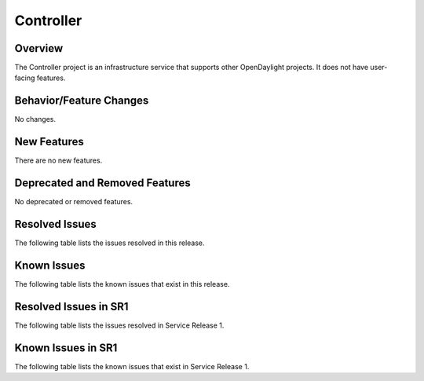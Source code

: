==========
Controller
==========

Overview
========

The Controller project is an infrastructure service that supports other OpenDaylight projects.
It does not have user-facing features.


Behavior/Feature Changes
========================
No changes.

New Features
============
There are no new features.

Deprecated and Removed Features
===============================
No deprecated or removed features.

Resolved Issues
===============
The following table lists the issues resolved in this release.

.. jira_fixed_issues::
   :project: CONTROLLER
   :versions: 6.0.0-6.0.2

Known Issues
============
The following table lists the known issues that exist in this release.

.. jira_known_issues::
   :project: CONTROLLER
   :versions: 6.0.0-6.0.2

Resolved Issues in SR1
======================
The following table lists the issues resolved in Service Release 1.

.. jira_fixed_issues::
   :project: CONTROLLER
   :versions: 6.0.3-6.0.3

Known Issues in SR1
===================
The following table lists the known issues that exist in Service Release 1.

.. jira_known_issues::
   :project: CONTROLLER
   :versions: 6.0.3-6.0.3
